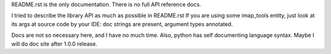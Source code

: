 README.rst is the only documentation.
There is no full API reference docs.

I tried to describe the library API as much as possible in README.rst
If you are using some imap_tools entity, just look at its args at source code by your IDE:
doc strings are present, argument types annotated.

Docs are not so necessary here, and I have no much time.
Also, python has self documenting language syntax.
Maybe I will do doc site after 1.0.0 release.
